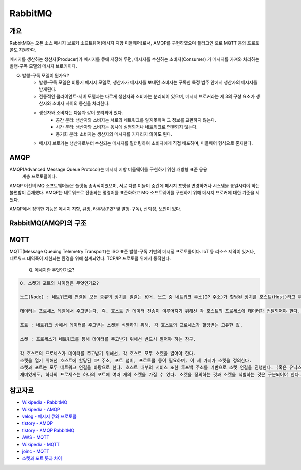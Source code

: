===========
RabbitMQ
===========

개요
-----

RabbitMQ는 오픈 소스 메시지 브로커 소프트웨어(메시지 지향 미들웨어)로서, AMQP를 구현하였으며 플러그인
으로 MQTT 등의 프로토콜도 지원한다.

메시지를 생산하는 생산자(Producer)가 메시지를 큐에 저장해 두면, 메시지를 수신하는 소비자(Consumer)
가 메시지를 가져와 처리하는 발행-구독 모델의 메시지 브로커이다.

Q. 발행-구독 모델이 뭔가요?
	- 발행-구독 모델은 비동기 메시지 모델로, 생산자가 메시지를 보내면 소비자는 구독한 특정 범주 안에서 생산자의 메시지를 받게된다.
	
	- 전통적인 클라이언트-서버 모델과는 다르게 생산자와 소비자는 분리되어 있으며, 메시지 브로커라는 제 3의 구성 요소가 생산자와 소비자 사이의 통신을 처리한다.
	- 생산자와 소비자는 다음과 같이 분리되어 있다.
		- 공간 분리: 생산자와 소비자는 서로의 네트워크를 알지못하며 그 정보를 교환하지 않는다.
		- 시간 분리: 생산자와 소비자는 동시에 실행되거나 네트워크로 연결되지 않는다.
		- 동기화 분리: 소비자는 생산자의 메시지를 기다리지 않아도 된다.
	- 메시지 브로커는 생산자로부터 수신되는 메시지를 필터링하여 소비자에게 직접 배포하며, 미들웨어 형식으로 존재한다.


AMQP
-----

AMQP(Advanced Message Queue Protocol)는 메시지 지향 미들웨어를 구현하기 위한 개방형 표준 응용
 계층 프로토콜이다.

AMQP 이전의 MQ 소프트웨어들은 플랫폼 종속적이였으며, 서로 다른 이들이 중간에 메시지 포맷을 변경하거나 
시스템을 통일시켜야 하는 불편함이 존재했다. AMQP는 네트워크로 전송되는 명령어를 표준화하고 MQ 소프트웨어를 구현하기 위해  메시지 브로커에 대한 기준을
세웠다.

AMQP에서 정의한 기능은 메시지 지향, 큐잉, 라우팅(P2P 및 발행-구독), 신뢰성, 보안이 있다.


RabbitMQ(AMQP)의 구조
---------------------



MQTT
-----

MQTT(Message Queuing Telemetry Transport)는 ISO 표준 발행-구독 기반의 메시징 프로토콜이다.
IoT 등 리소스 제약이 있거나, 네트워크 대역폭이 제한되는 환경을 위해 설계되었다. TCP/IP 프로토콜 위에서
동작한다.


    Q. 메세지란 무엇인가요?

.. code-block::

    Q. 소켓과 포트의 차이점은 무엇인가요?
    
    노드(Node) : 네트워크에 연결된 모든 종류의 장치를 일컫는 용어. 노드 중 네트워크 주소(IP 주소)가 할당된 장치를 호스트(Host)라고 부른다.
    
    데이터는 프로세스 레벨에서 주고받는다. 즉, 호스트 간 데이터 전송이 이루어지기 위해선 각 호스트의 프로세스에 데이터가 전달되어야 한다. 이러한 전달의 역할을 포트(Port)가 수행한다. 호스트의 프로세스는 내부적으로 포트를 할당받는다. 편지봉투에 적힌 주소로 비유해도 될 것 같다.
    
    포트 : 네트워크 상에서 데이터를 주고받는 소켓을 식별하기 위해, 각 호스트의 프로세스가 할당받는 고유한 값.
    
    소켓 : 프로세스가 네트워크를 통해 데이터를 주고받기 위해선 반드시 열어야 하는 창구.
    
    각 호스트의 프로세스가 데이터를 주고받기 위해선, 각 호스트 모두 소켓을 열어야 한다.
    소켓을 열기 위해선 호스트에 할당된 IP 주소, 포트 넘버, 프로토콜 등이 필요하며, 이 세 가지가 소켓을 정의한다.
    소켓과 포트는 모두 네트워크 연결을 바탕으로 한다. 호스트 내부의 서비스 또한 루프백 주소를 기반으로 소켓 연결을 진행한다. (혹은 유닉스 유니크 파이프를 사용하거나…)
    재미있게도, 하나의 프로세스는 하나의 포트에 여러 개의 소켓을 가질 수 있다. 소켓을 정의하는 것과 소켓을 식별하는 것은 구분되어야 한다.

참고자료
---------
- `Wikipedia - RabbitMQ <https://ko.wikipedia.org/wiki/RabbitMQ>`_
- `Wikipedia - AMQP <https://ko.wikipedia.org/wiki/AMQP>`_
- `velog - 메시지 큐와 프로토콜 <https://velog.io/@jun17114/%EB%A9%94%EC%8B%9C%EC%A7%80-%ED%81%90%EC%99%80-%ED%94%84%EB%A1%9C%ED%86%A0%EC%BD%9C>`_
- `tistory - AMQP <https://kaizen8501.tistory.com/217>`_
- `tistory - AMQP RabbitMQ <https://hyunalee.tistory.com/39#footnote_link_39_2>`_
- `AWS - MQTT <https://aws.amazon.com/ko/what-is/mqtt/>`_
- `Wikipedia - MQTT <https://ko.wikipedia.org/wiki/MQTT>`_
- `joinc - MQTT <https://www.joinc.co.kr/w/man/12/MQTT/Tutorial>`_
- `소켓과 포트 뜻과 차이 <https://blog.naver.com/ding-dong/221389847130>`_
